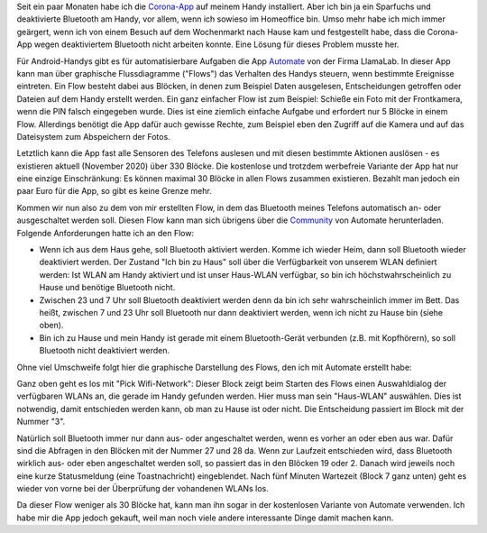 .. title: Bluetooth-Automatisierung für die Corona-App
.. slug: bluetooth-automatisierung-fur-die-corona-app
.. date: 2020-11-01 21:46:12 UTC+01:00
.. tags: 
.. category: 
.. link: 
.. description: 
.. type: text

Seit ein paar Monaten habe ich die `Corona-App
<https://www.coronawarn.app/de/>`__ auf meinem Handy installiert. Aber
ich bin ja ein Sparfuchs und deaktivierte Bluetooth am Handy, vor allem,
wenn ich sowieso im Homeoffice bin. Umso mehr habe ich mich immer
geärgert, wenn ich von einem Besuch auf dem Wochenmarkt nach Hause kam
und festgestellt habe, dass die Corona-App wegen deaktiviertem Bluetooth
nicht arbeiten konnte. Eine Lösung für dieses Problem musste her.

.. TEASER_END

Für Android-Handys gibt es für automatisierbare Aufgaben die App
`Automate <https://llamalab.com/automate/>`_ von der Firma LlamaLab. In
dieser App kann man über graphische Flussdiagramme ("Flows") das
Verhalten des Handys steuern, wenn bestimmte Ereignisse eintreten. Ein
Flow besteht dabei aus Blöcken, in denen zum Beispiel Daten ausgelesen,
Entscheidungen getroffen oder Dateien auf dem Handy erstellt werden. Ein
ganz einfacher Flow ist zum Beispiel: Schieße ein Foto mit der
Frontkamera, wenn die PIN falsch eingegeben wurde. Dies ist eine
ziemlich einfache Aufgabe und erfordert nur 5 Blöcke in einem Flow.
Allerdings benötigt die App dafür auch gewisse Rechte, zum Beispiel eben
den Zugriff auf die Kamera und auf das Dateisystem zum Abspeichern der
Fotos.

Letztlich kann die App fast alle Sensoren des Telefons auslesen und mit
diesen bestimmte Aktionen auslösen - es existieren aktuell
(November 2020) über 330 Blöcke. Die kostenlose und trotzdem werbefreie
Variante der App hat nur eine einzige Einschränkung: Es können maximal
30 Blöcke in allen Flows zusammen existieren. Bezahlt man jedoch ein
paar Euro für die App, so gibt es keine Grenze mehr.

Kommen wir nun also zu dem von mir erstellten Flow, in dem das Bluetooth
meines Telefons automatisch an- oder ausgeschaltet werden soll. Diesen
Flow kann man sich übrigens über die `Community
<https://llamalab.com/automate/community/flows/37325>`_ von Automate
herunterladen. Folgende Anforderungen hatte ich an den Flow:

- Wenn ich aus dem Haus gehe, soll Bluetooth aktiviert werden. Komme
  ich wieder Heim, dann soll Bluetooth wieder deaktiviert werden. Der
  Zustand "Ich bin zu Haus" soll über die Verfügbarkeit von unserem WLAN
  definiert werden: Ist WLAN am Handy aktiviert und ist unser Haus-WLAN
  verfügbar, so bin ich höchstwahrscheinlich zu Hause und benötige
  Bluetooth nicht.

- Zwischen 23 und 7 Uhr soll Bluetooth deaktiviert werden denn da
  bin ich sehr wahrscheinlich immer im Bett. Das heißt, zwischen 7 und
  23 Uhr soll Bluetooth nur dann deaktiviert werden, wenn ich nicht zu
  Hause bin (siehe oben).

- Bin ich zu Hause und mein Handy ist gerade mit einem Bluetooth-Gerät
  verbunden (z.B. mit Kopfhörern), so soll Bluetooth nicht deaktiviert
  werden.   

Ohne viel Umschweife folgt hier die graphische Darstellung des Flows,
den ich mit Automate erstellt habe:

.. image:: /images/2020-11-01-Corona-Automate.png
    :alt: Der Flow für Bluetooth für die Corona-App in Automate

Ganz oben geht es los mit "Pick Wifi-Network": Dieser Block zeigt beim
Starten des Flows einen Auswahldialog der verfügbaren WLANs an, die gerade
im Handy gefunden werden. Hier muss man sein "Haus-WLAN" auswählen. Dies
ist notwendig, damit entschieden werden kann, ob man zu Hause ist oder
nicht. Die Entscheidung passiert im Block mit der Nummer "3".

Natürlich soll Bluetooth immer nur dann aus- oder angeschaltet werden,
wenn es vorher an oder eben aus war. Dafür sind die Abfragen in den
Blöcken mit der Nummer 27 und 28 da. Wenn zur Laufzeit entschieden wird,
dass Bluetooth wirklich aus- oder eben angeschaltet werden soll, so
passiert das in den Blöcken 19 oder 2. Danach wird jeweils noch eine
kurze Statusmeldung (eine Toastnachricht) eingeblendet. Nach fünf
Minuten Wartezeit (Block 7 ganz unten) geht es wieder von vorne bei der
Überprüfung der vohandenen WLANs los.

Da dieser Flow weniger als 30 Blöcke hat, kann man ihn sogar in der
kostenlosen Variante von Automate verwenden. Ich habe mir die App jedoch
gekauft, weil man noch viele andere interessante Dinge damit machen
kann. 
